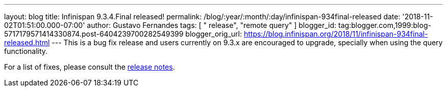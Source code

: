 ---
layout: blog
title: Infinispan 9.3.4.Final released!
permalink: /blog/:year/:month/:day/infinispan-934final-released
date: '2018-11-02T01:51:00.000-07:00'
author: Gustavo Fernandes
tags: [ " release", "remote query" ]
blogger_id: tag:blogger.com,1999:blog-5717179571414330874.post-6404239700282549399
blogger_orig_url: https://blog.infinispan.org/2018/11/infinispan-934final-released.html
---
This is a bug fix release and users currently on 9.3.x are encouraged to
upgrade, specially when using the query functionality.

For a list of fixes, please consult the
https://issues.jboss.org/secure/ReleaseNote.jspa?projectId=12310799&version=12339151[release
notes].


